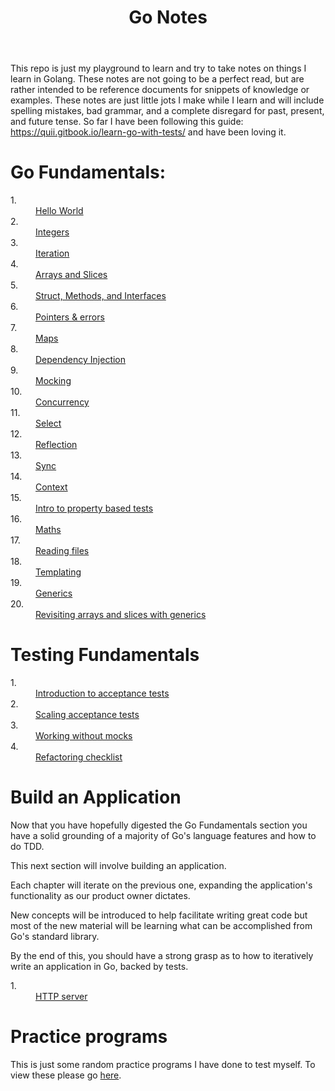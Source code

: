 #+TITLE: Go Notes

This repo is just my playground to learn and try to take notes on things I learn
in Golang. These notes are not going to be a perfect read, but are rather
intended to be reference documents for snippets of knowledge or examples. These
notes are just little jots I make while I learn and will include spelling
mistakes, bad grammar, and a complete disregard for past, present, and future
tense. So far I have been following this guide:
https://quii.gitbook.io/learn-go-with-tests/ and have been loving it.

* Go Fundamentals:
  - 1. :: [[./helloWorld/README.org][Hello World]]
  - 2. :: [[./integers/README.org][Integers]]
  - 3. :: [[./iteration/README.org][Iteration]]
  - 4. :: [[./arraysSlices/README.org][Arrays and Slices]]
  - 5. :: [[./structsMethodsInterfaces/README.org][Struct, Methods, and Interfaces]]
  - 6. :: [[./pointers/README.org][Pointers & errors]]
  - 7. :: [[./maps/README.org][Maps]]
  - 8. :: [[./dependencyInjection/README.org][Dependency Injection]]
  - 9. :: [[./mocking/README.org][Mocking]]
  - 10. :: [[./concurrency/README.org][Concurrency]]
  - 11. :: [[./select/README.org][Select]]
  - 12. :: [[./reflection/README.org][Reflection]]
  - 13. :: [[./sync/README.org][Sync]]
  - 14. :: [[./context/README.org][Context]]
  - 15. :: [[./propertyTests/README.org][Intro to property based tests]]
  - 16. :: [[./maths/README.org][Maths]]
  - 17. :: [[./readingFiles/README.org][Reading files]]
  - 18. :: [[./templating/README.org][Templating]]
  - 19. :: [[./generics/README.org][Generics]]
  - 20. :: [[./revisitingArrays/README.org][Revisiting arrays and slices with generics]]

* Testing Fundamentals
  - 1. :: [[./acceptanceTests/README.org][Introduction to acceptance tests]]
  - 2. :: [[./scalingAcceptance/README.org][Scaling acceptance tests]]
  - 3. :: [[./workingWithoutMocks/README.org][Working without mocks]]
  - 4. :: [[./refactoringChecklist/README.org][Refactoring checklist]]

* Build an Application
  Now that you have hopefully digested the Go Fundamentals section you have a
  solid grounding of a majority of Go's language features and how to do TDD.

  This next section will involve building an application.

  Each chapter will iterate on the previous one, expanding the application's
  functionality as our product owner dictates.

  New concepts will be introduced to help facilitate writing great code but most
  of the new material will be learning what can be accomplished from Go's
  standard library.

  By the end of this, you should have a strong grasp as to how to iteratively
  write an application in Go, backed by tests.
  - 1. :: [[./httpServer/README.org][HTTP server]]

* Practice programs
  This is just some random practice programs I have done to test myself. To view
  these please go [[./PracticePrograms/README.org][here]].
